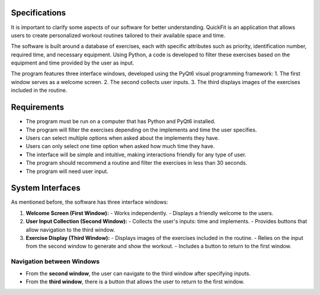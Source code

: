 Specifications
==============

It is important to clarify some aspects of our software for better understanding. QuickFit is an application that allows users to create personalized workout routines tailored to their available space and time. 

The software is built around a database of exercises, each with specific attributes such as priority, identification number, required time, and necessary equipment. Using Python, a code is developed to filter these exercises based on the equipment and time provided by the user as input.

The program features three interface windows, developed using the PyQt6 visual programming framework:
1. The first window serves as a welcome screen.
2. The second collects user inputs.
3. The third displays images of the exercises included in the routine.

Requirements
============

- The program must be run on a computer that has Python and PyQt6 installed.
- The program will filter the exercises depending on the implements and time the user specifies.
- Users can select multiple options when asked about the implements they have.
- Users can only select one time option when asked how much time they have.
- The interface will be simple and intuitive, making interactions friendly for any type of user.
- The program should recommend a routine and filter the exercises in less than 30 seconds.
- The program will need user input.

System Interfaces
=================

As mentioned before, the software has three interface windows:

1. **Welcome Screen (First Window):**
   - Works independently.
   - Displays a friendly welcome to the users.

2. **User Input Collection (Second Window):**
   - Collects the user's inputs: time and implements.
   - Provides buttons that allow navigation to the third window.

3. **Exercise Display (Third Window):**
   - Displays images of the exercises included in the routine.
   - Relies on the input from the second window to generate and show the workout.
   - Includes a button to return to the first window.

Navigation between Windows
--------------------------

- From the **second window**, the user can navigate to the third window after specifying inputs.
- From the **third window**, there is a button that allows the user to return to the first window.
